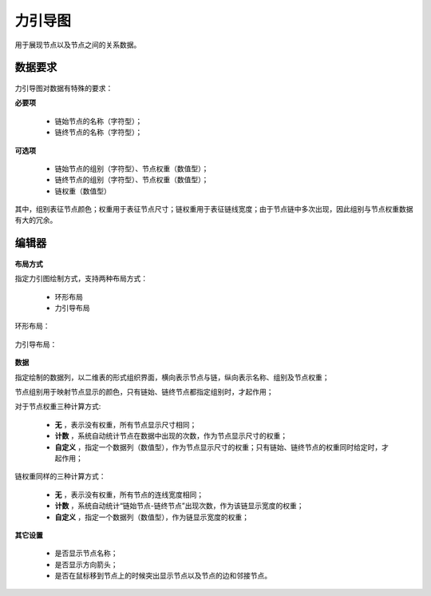 ﻿.. NodeEchartGraph
   
力引导图
====================================
用于展现节点以及节点之间的关系数据。

数据要求
------------------------------------

.. figure:: images/NodeEchartGraph03.jpg
     :align: center
     :figwidth: 90% 
     :name: plate 	  

力引导图对数据有特殊的要求：
 
**必要项**

   * 链始节点的名称（字符型）；
   * 链终节点的名称（字符型）； 
   
**可选项**   

   * 链始节点的组别（字符型）、节点权重（数值型）；
   * 链终节点的组别（字符型）、节点权重（数值型）；
   * 链权重（数值型）
   
其中，组别表征节点颜色；权重用于表征节点尺寸；链权重用于表征链线宽度；由于节点链中多次出现，因此组别与节点权重数据有大的冗余。

   
编辑器
------------------------------------

.. figure:: images/NodeEchartGraph04.jpg
     :align: center
     :figwidth: 90% 
     :name: plate 	  

**布局方式**
   
指定力引图绘制方式，支持两种布局方式：

   * 环形布局 
   * 力引导布局
   
环形布局：

.. figure:: images/NodeEchartGraph01.jpg
     :align: center
     :figwidth: 90% 
     :name: plate 	   

力引导布局：

.. figure:: images/NodeEchartGraph02.jpg
     :align: center
     :figwidth: 90% 
     :name: plate 	  

**数据**

指定绘制的数据列，以二维表的形式组织界面，横向表示节点与链，纵向表示名称、组别及节点权重；

节点组别用于映射节点显示的颜色，只有链始、链终节点都指定组别时，才起作用；

对于节点权重三种计算方式:

  * **无** ，表示没有权重，所有节点显示尺寸相同；
  * **计数** ，系统自动统计节点在数据中出现的次数，作为节点显示尺寸的权重；
  * **自定义** ，指定一个数据列（数值型），作为节点显示尺寸的权重；只有链始、链终节点的权重同时给定时，才起作用；

链权重同样的三种计算方式：
  
  * **无** ，表示没有权重，所有节点的连线宽度相同；
  * **计数** ，系统自动统计“链始节点-链终节点”出现次数，作为该链显示宽度的权重；
  * **自定义** ，指定一个数据列（数值型），作为链显示宽度的权重；
 
**其它设置**

  * 是否显示节点名称；
  * 是否显示方向箭头；
  * 是否在鼠标移到节点上的时候突出显示节点以及节点的边和邻接节点。

